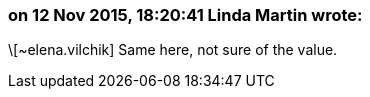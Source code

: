 === on 12 Nov 2015, 18:20:41 Linda Martin wrote:
\[~elena.vilchik] Same here, not sure of the value.

